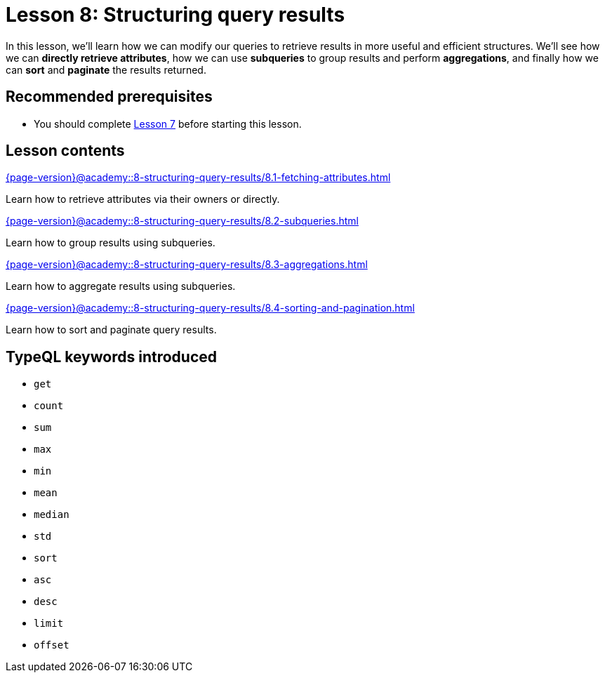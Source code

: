 = Lesson 8: Structuring query results
:page-aliases: {page-version}@academy::8-structuring-query-results/overview.adoc
:page-preamble-card: 1

In this lesson, we'll learn how we can modify our queries to retrieve results in more useful and efficient structures. We'll see how we can *directly retrieve attributes*, how we can use *subqueries* to group results and perform *aggregations*, and finally how we can *sort* and *paginate* the results returned.

== Recommended prerequisites

* You should complete xref:{page-version}@academy::7-understanding-query-patterns/index.adoc[Lesson 7] before starting this lesson.

== Lesson contents

[cols-2]
--
.xref:{page-version}@academy::8-structuring-query-results/8.1-fetching-attributes.adoc[]
[.clickable]
****
Learn how to retrieve attributes via their owners or directly.
****

.xref:{page-version}@academy::8-structuring-query-results/8.2-subqueries.adoc[]
[.clickable]
****
Learn how to group results using subqueries.
****

.xref:{page-version}@academy::8-structuring-query-results/8.3-aggregations.adoc[]
[.clickable]
****
Learn how to aggregate results using subqueries.
****

.xref:{page-version}@academy::8-structuring-query-results/8.4-sorting-and-pagination.adoc[]
[.clickable]
****
Learn how to sort and paginate query results.
****
--

== TypeQL keywords introduced

* `get`
* `count`
* `sum`
* `max`
* `min`
* `mean`
* `median`
* `std`
* `sort`
* `asc`
* `desc`
* `limit`
* `offset`
